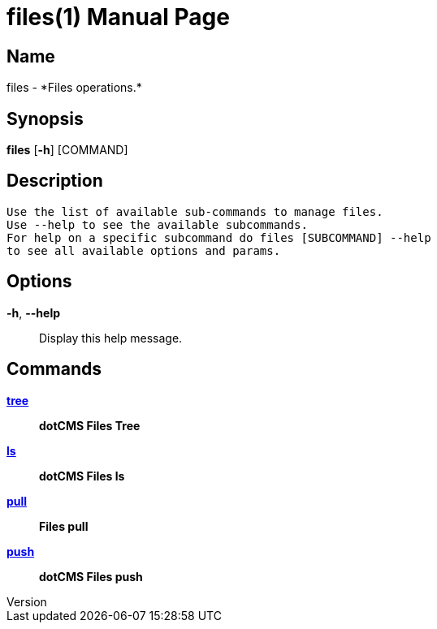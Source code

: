 // tag::picocli-generated-full-manpage[]
// tag::picocli-generated-man-section-header[]
:doctype: manpage
:revnumber: 
:manmanual: Files Manual
:mansource: 
:man-linkstyle: pass:[blue R < >]
= files(1)

// end::picocli-generated-man-section-header[]

// tag::picocli-generated-man-section-name[]
== Name

files - *Files operations.*

// end::picocli-generated-man-section-name[]

// tag::picocli-generated-man-section-synopsis[]
== Synopsis

*files* [*-h*] [COMMAND]

// end::picocli-generated-man-section-synopsis[]

// tag::picocli-generated-man-section-description[]
== Description

 Use the list of available sub-commands to manage files.
 Use --help to see the available subcommands.
 For help on a specific subcommand do files [SUBCOMMAND] --help
 to see all available options and params.


// end::picocli-generated-man-section-description[]

// tag::picocli-generated-man-section-options[]
== Options

*-h*, *--help*::
  Display this help message.

// end::picocli-generated-man-section-options[]

// tag::picocli-generated-man-section-arguments[]
// end::picocli-generated-man-section-arguments[]

// tag::picocli-generated-man-section-commands[]
== Commands

xref:files-tree.adoc[*tree*]::
  *dotCMS Files Tree*

xref:files-ls.adoc[*ls*]::
  *dotCMS Files ls*

xref:files-pull.adoc[*pull*]::
  *Files pull*

xref:files-push.adoc[*push*]::
  *dotCMS Files push*

// end::picocli-generated-man-section-commands[]

// tag::picocli-generated-man-section-exit-status[]
// end::picocli-generated-man-section-exit-status[]

// tag::picocli-generated-man-section-footer[]
// end::picocli-generated-man-section-footer[]

// end::picocli-generated-full-manpage[]
